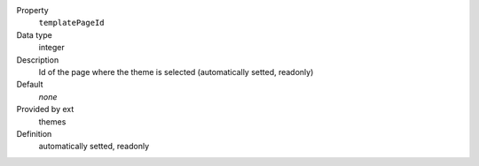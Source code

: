 .. ..................................
.. container:: table-row dl-horizontal panel panel-default constants themes readonly

	Property
		``templatePageId``

	Data type
		integer

	Description
		Id of the page where the theme is selected (automatically setted, readonly)

	Default
		*none*

	Provided by ext
		themes

	Definition
		automatically setted, readonly